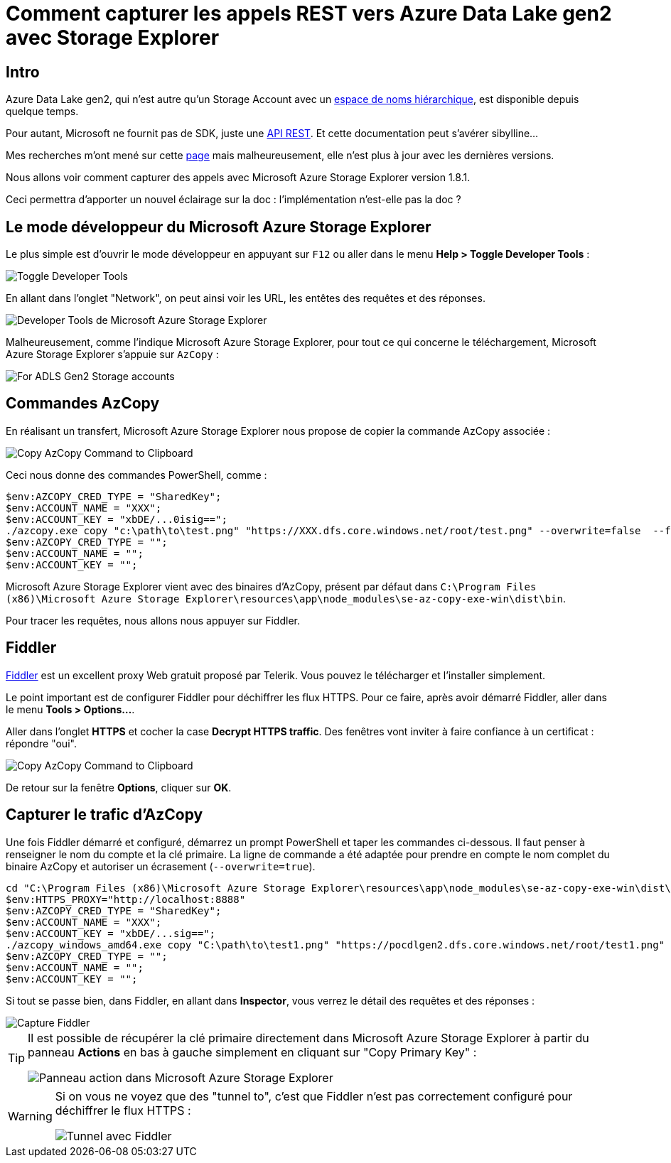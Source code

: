 = Comment capturer les appels REST vers Azure Data Lake gen2 avec Storage Explorer
:page-navtitle: Comment capturer les appels REST vers Azure Data Lake Storage Gen2 avec Storage Explorer
:page-excerpt: A l'aide de Fiddler, nous allons voir comment capturer les appels REST pour Data Lake Storage Gen 2
:page-tags: [azure,fiddler,rest]
:experimental:
:page-liquid:
:icons: font
:toc: macro
:toc-title: Table des matières

== Intro

Azure Data Lake gen2, qui n'est autre qu'un Storage Account avec un https://docs.microsoft.com/fr-fr/azure/storage/blobs/data-lake-storage-namespace[espace de noms hiérarchique], est disponible depuis quelque temps.

Pour autant, Microsoft ne fournit pas de SDK, juste une https://docs.microsoft.com/en-us/rest/api/storageservices/data-lake-storage-gen2[API REST]. Et cette documentation peut s'avérer sibylline...

Mes recherches m'ont mené sur cette http://sql.pawlikowski.pro/2019/03/09/how-to-sniff-adls-gen2-storage-rest-api-calls-to-azure-using-azure-storage-explorer/[page] mais malheureusement, elle n'est plus à jour avec les dernières versions.

Nous allons voir comment capturer des appels avec Microsoft Azure Storage Explorer version 1.8.1.

Ceci permettra d'apporter un nouvel éclairage sur la doc&nbsp;: l'implémentation n'est-elle pas la doc&nbsp;?

== Le mode développeur du Microsoft Azure Storage Explorer

Le plus simple est d'ouvrir le mode développeur en appuyant sur kbd:[F12] ou aller dans le menu *Help > Toggle Developer Tools*&nbsp;:

image::{{ "/assets/img/2019-07-02-helpmenu.png" | absolute_url }}[Toggle Developer Tools,align="center"]

En allant dans l'onglet "Network", on peut ainsi voir les URL, les entêtes des requêtes et des réponses.

image::{{ "/assets/img/2019-07-02-MicrosoftAzureStorageExplorerNetwork.png" | absolute_url }}[Developer Tools de Microsoft Azure Storage Explorer,align="center"]

Malheureusement, comme l'indique Microsoft Azure Storage Explorer, pour tout ce qui concerne le téléchargement, Microsoft Azure Storage Explorer s'appuie sur `AzCopy`&nbsp;:

image::{{ "/assets/img/2019-07-02-azcopy.png" | absolute_url }}[For ADLS Gen2 Storage accounts, AzCopy will always be used for upload and download,align="center"]

== Commandes AzCopy

En réalisant un transfert, Microsoft Azure Storage Explorer nous propose de copier la commande AzCopy associée&nbsp;:

image::{{ "/assets/img/2019-07-02-azcopycmd.png" | absolute_url }}[Copy AzCopy Command to Clipboard,align="center"]

Ceci nous donne des commandes PowerShell, comme&nbsp;:

```powershell
$env:AZCOPY_CRED_TYPE = "SharedKey";
$env:ACCOUNT_NAME = "XXX";
$env:ACCOUNT_KEY = "xbDE/...0isig==";
./azcopy.exe copy "c:\path\to\test.png" "https://XXX.dfs.core.windows.net/root/test.png" --overwrite=false  --follow-symlinks --recursive --from-to=LocalBlobFS --put-md5;
$env:AZCOPY_CRED_TYPE = "";
$env:ACCOUNT_NAME = "";
$env:ACCOUNT_KEY = "";
```

Microsoft Azure Storage Explorer vient avec des binaires d'AzCopy, présent par défaut dans `C:\Program Files (x86)\Microsoft Azure Storage Explorer\resources\app\node_modules\se-az-copy-exe-win\dist\bin`.

Pour tracer les requêtes, nous allons nous appuyer sur Fiddler.

== Fiddler

https://www.telerik.com/fiddler[Fiddler] est un excellent proxy Web gratuit proposé par Telerik. Vous pouvez le télécharger et l'installer simplement.

Le point important est de configurer Fiddler pour déchiffrer les flux HTTPS. Pour ce faire, après avoir démarré Fiddler, aller dans le menu *Tools > Options...*.

Aller dans l'onglet *HTTPS* et cocher la case *Decrypt HTTPS traffic*. Des fenêtres vont inviter à faire confiance à un certificat&nbsp;: répondre "oui".

image::{{ "/assets/img/2019-07-02-fiddler-options.png" | absolute_url }}[Copy AzCopy Command to Clipboard,align="center"]

De retour sur la fenêtre *Options*, cliquer sur *OK*.

== Capturer le trafic d'AzCopy

Une fois Fiddler démarré et configuré, démarrez un prompt PowerShell et taper les commandes ci-dessous. Il faut penser à renseigner le nom du compte et la clé primaire. La ligne de commande a été adaptée pour prendre en compte le nom complet du binaire AzCopy et autoriser un écrasement (`--overwrite=true`).

```powershell
cd "C:\Program Files (x86)\Microsoft Azure Storage Explorer\resources\app\node_modules\se-az-copy-exe-win\dist\bin"
$env:HTTPS_PROXY="http://localhost:8888"
$env:AZCOPY_CRED_TYPE = "SharedKey";
$env:ACCOUNT_NAME = "XXX";
$env:ACCOUNT_KEY = "xbDE/...sig==";
./azcopy_windows_amd64.exe copy "C:\path\to\test1.png" "https://pocdlgen2.dfs.core.windows.net/root/test1.png" --overwrite=true --follow-symlinks --recursive --from-to=LocalBlobFS --put-md5;
$env:AZCOPY_CRED_TYPE = "";
$env:ACCOUNT_NAME = "";
$env:ACCOUNT_KEY = "";
```

Si tout se passe bien, dans Fiddler, en allant dans *Inspector*, vous verrez le détail des requêtes et des réponses&nbsp;:

image::{{ "/assets/img/2019-07-02-fiddler-capture.png" | absolute_url }}[Capture Fiddler,align="center"]

[TIP]
====
Il est possible de récupérer la clé primaire directement dans Microsoft Azure Storage Explorer à partir du panneau *Actions* en bas à gauche simplement en cliquant sur "Copy Primary Key"&nbsp;:

image::{{ "/assets/img/2019-07-02-storageexplorer-actions.png" | absolute_url }}[Panneau action dans Microsoft Azure Storage Explorer,align="center"]
====

[WARNING]
====
Si on vous ne voyez que des "tunnel to", c'est que Fiddler n'est pas correctement configuré pour déchiffrer le flux HTTPS&nbsp;:

image::{{ "/assets/img/2019-07-02-fiddler-tunnel.png" | absolute_url }}[Tunnel avec Fiddler,align="center"]
====








